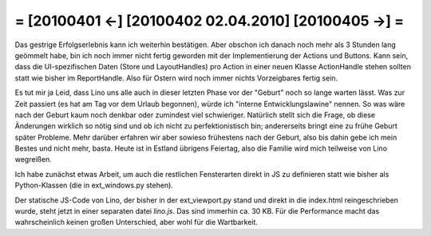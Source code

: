 = [20100401 ←] [20100402 02.04.2010] [20100405 →] =
========================================================

Das gestrige Erfolgserlebnis kann ich weiterhin bestätigen. Aber obschon ich danach noch mehr als 3 Stunden lang geömmelt habe, bin ich noch immer nicht fertig geworden mit der Implementierung der Actions und Buttons. Kann sein, dass die UI-spezifischen Daten (Store und LayoutHandles) pro Action in einer neuen Klasse ActionHandle stehen sollten statt wie bisher im ReportHandle. Also für Ostern wird noch immer nichts Vorzeigbares fertig sein.

Es tut mir ja Leid, dass Lino uns alle auch in dieser letzten Phase vor der "Geburt" noch so lange warten lässt. Was zur Zeit passiert (es hat am Tag vor dem Urlaub begonnen), würde ich "interne Entwicklungslawine" nennen. So was wäre nach der Geburt kaum noch denkbar oder zumindest viel schwieriger. Natürlich stellt sich die Frage, ob diese Änderungen wirklich so nötig sind und ob ich nicht zu perfektionistisch bin; andererseits bringt eine zu frühe Geburt später Probleme. Mehr darüber erfahren wir aber sowieso frühestens nach der Geburt, also bis dahin gebe ich mein Bestes und nicht mehr, basta. Heute ist in Estland übrigens Feiertag, also die Familie wird mich teilweise von Lino wegreißen.

Ich habe zunächst etwas Arbeit, um auch die restlichen Fensterarten direkt in JS zu definieren statt wie bisher als Python-Klassen (die in ext_windows.py stehen). 

Der statische JS-Code von Lino, der bisher in der ext_viewport.py stand und direkt in die index.html reingeschrieben wurde, steht jetzt in einer separaten datei `lino.js`. Das sind immerhin ca. 30 KB. Für die Performance macht das wahrscheinlich keinen großen Unterschied, aber wohl für die Wartbarkeit.

